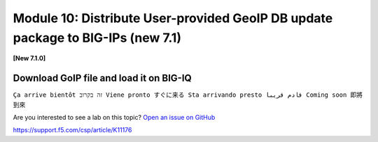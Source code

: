 Module 10: Distribute User-provided GeoIP DB update package to BIG-IPs (new 7.1)
================================================================================

**[New 7.1.0]**

.. image:: ../../pictures/under-construction-01.jpg
  :align: center
  :scale: 15%

Download GoIP file and load it on BIG-IQ
^^^^^^^^^^^^^^^^^^^^^^^^^^^^^^^^^^^^^^^^
``Ça arrive bientôt זה בקרוב Viene pronto すぐに来る Sta arrivando presto قادم قريبا Coming soon 即將到來``

Are you interested to see a lab on this topic? `Open an issue on GitHub`_

.. _Open an issue on GitHub: https://github.com/f5devcentral/f5-big-iq-lab/issues

https://support.f5.com/csp/article/K11176